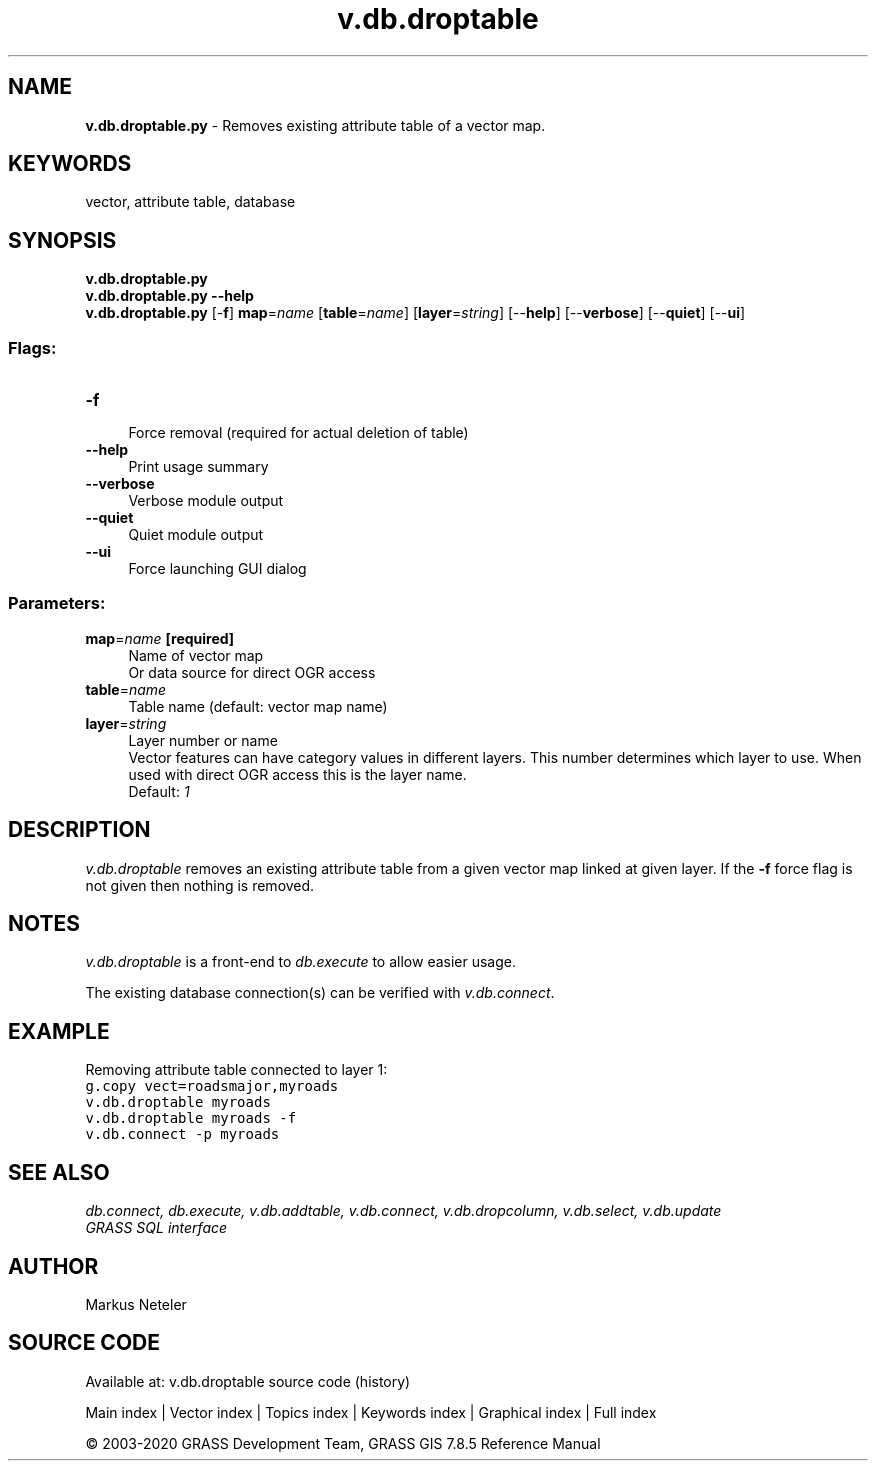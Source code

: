 .TH v.db.droptable 1 "" "GRASS 7.8.5" "GRASS GIS User's Manual"
.SH NAME
\fI\fBv.db.droptable.py\fR\fR  \- Removes existing attribute table of a vector map.
.SH KEYWORDS
vector, attribute table, database
.SH SYNOPSIS
\fBv.db.droptable.py\fR
.br
\fBv.db.droptable.py \-\-help\fR
.br
\fBv.db.droptable.py\fR [\-\fBf\fR] \fBmap\fR=\fIname\fR  [\fBtable\fR=\fIname\fR]   [\fBlayer\fR=\fIstring\fR]   [\-\-\fBhelp\fR]  [\-\-\fBverbose\fR]  [\-\-\fBquiet\fR]  [\-\-\fBui\fR]
.SS Flags:
.IP "\fB\-f\fR" 4m
.br
Force removal (required for actual deletion of table)
.IP "\fB\-\-help\fR" 4m
.br
Print usage summary
.IP "\fB\-\-verbose\fR" 4m
.br
Verbose module output
.IP "\fB\-\-quiet\fR" 4m
.br
Quiet module output
.IP "\fB\-\-ui\fR" 4m
.br
Force launching GUI dialog
.SS Parameters:
.IP "\fBmap\fR=\fIname\fR \fB[required]\fR" 4m
.br
Name of vector map
.br
Or data source for direct OGR access
.IP "\fBtable\fR=\fIname\fR" 4m
.br
Table name (default: vector map name)
.IP "\fBlayer\fR=\fIstring\fR" 4m
.br
Layer number or name
.br
Vector features can have category values in different layers. This number determines which layer to use. When used with direct OGR access this is the layer name.
.br
Default: \fI1\fR
.SH DESCRIPTION
\fIv.db.droptable\fR removes an existing attribute table from a
given vector map linked at given layer. If the \fB\-f\fR force flag is not
given then nothing is removed.
.SH NOTES
\fIv.db.droptable\fR is a front\-end to \fIdb.execute\fR to allow easier usage.
.PP
The existing database connection(s) can be verified with \fIv.db.connect\fR.
.SH EXAMPLE
Removing attribute table connected to layer 1:
.br
.br
.nf
\fC
g.copy vect=roadsmajor,myroads
v.db.droptable myroads
v.db.droptable myroads \-f
v.db.connect \-p myroads
\fR
.fi
.SH SEE ALSO
\fI
db.connect,
db.execute,
v.db.addtable,
v.db.connect,
v.db.dropcolumn,
v.db.select,
v.db.update
.br
GRASS SQL interface
\fR
.SH AUTHOR
Markus Neteler
.SH SOURCE CODE
.PP
Available at: v.db.droptable source code (history)
.PP
Main index |
Vector index |
Topics index |
Keywords index |
Graphical index |
Full index
.PP
© 2003\-2020
GRASS Development Team,
GRASS GIS 7.8.5 Reference Manual
